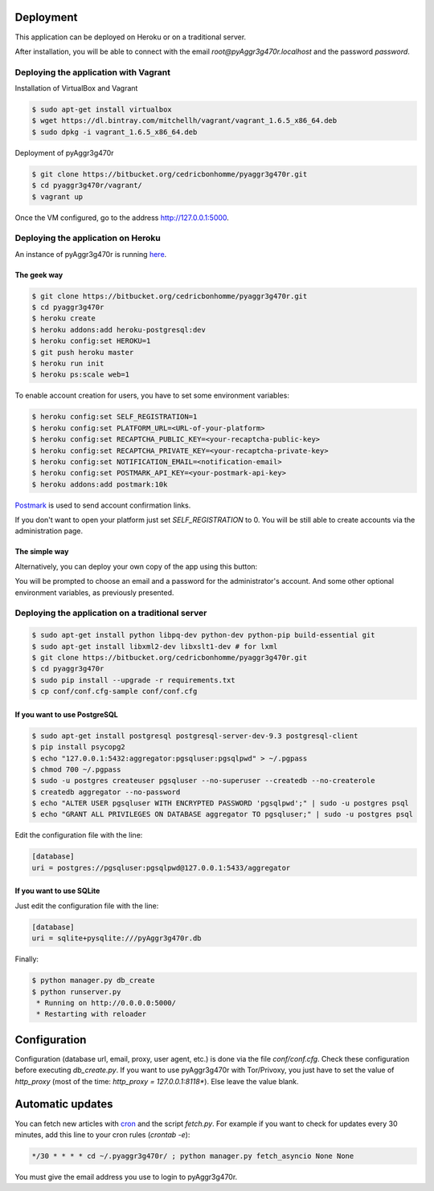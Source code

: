 Deployment
==========

This application can be deployed on Heroku or on a traditional server.

After installation, you will be able to connect with the email *root@pyAggr3g470r.localhost* and the password *password*.

Deploying the application with Vagrant
--------------------------------------

Installation of VirtualBox and Vagrant

.. code-block:: bash

    $ sudo apt-get install virtualbox
    $ wget https://dl.bintray.com/mitchellh/vagrant/vagrant_1.6.5_x86_64.deb
    $ sudo dpkg -i vagrant_1.6.5_x86_64.deb

Deployment of pyAggr3g470r

.. code-block:: bash

    $ git clone https://bitbucket.org/cedricbonhomme/pyaggr3g470r.git
    $ cd pyaggr3g470r/vagrant/
    $ vagrant up

Once the VM configured, go to the address http://127.0.0.1:5000.

Deploying the application on Heroku
-----------------------------------

An instance of pyAggr3g470r is running `here <https://pyaggr3g470r.herokuapp.com>`_.

The geek way
''''''''''''

.. code-block:: bash

    $ git clone https://bitbucket.org/cedricbonhomme/pyaggr3g470r.git
    $ cd pyaggr3g470r
    $ heroku create
    $ heroku addons:add heroku-postgresql:dev
    $ heroku config:set HEROKU=1
    $ git push heroku master
    $ heroku run init
    $ heroku ps:scale web=1

To enable account creation for users, you have to set some environment variables:

.. code-block:: bash

    $ heroku config:set SELF_REGISTRATION=1
    $ heroku config:set PLATFORM_URL=<URL-of-your-platform>
    $ heroku config:set RECAPTCHA_PUBLIC_KEY=<your-recaptcha-public-key>
    $ heroku config:set RECAPTCHA_PRIVATE_KEY=<your-recaptcha-private-key>
    $ heroku config:set NOTIFICATION_EMAIL=<notification-email>
    $ heroku config:set POSTMARK_API_KEY=<your-postmark-api-key>
    $ heroku addons:add postmark:10k

`Postmark <https://postmarkapp.com/>`_ is used to send account confirmation links.

If you don't want to open your platform just set *SELF_REGISTRATION* to 0.
You will be still able to create accounts via the administration page.


The simple way
''''''''''''''

Alternatively, you can deploy your own copy of the app using this button:

.. image:: https://www.herokucdn.com/deploy/button.png
    :target: https://heroku.com/deploy?template=https://github.com/cedricbonhomme/pyAggr3g470r

You will be prompted to choose an email and a password for the administrator's account.
And some other optional environment variables, as previously presented.

Deploying the application on a traditional server
-------------------------------------------------

.. code-block:: bash

    $ sudo apt-get install python libpq-dev python-dev python-pip build-essential git
    $ sudo apt-get install libxml2-dev libxslt1-dev # for lxml
    $ git clone https://bitbucket.org/cedricbonhomme/pyaggr3g470r.git
    $ cd pyaggr3g470r
    $ sudo pip install --upgrade -r requirements.txt
    $ cp conf/conf.cfg-sample conf/conf.cfg

If you want to use PostgreSQL
'''''''''''''''''''''''''''''

.. code-block:: bash

    $ sudo apt-get install postgresql postgresql-server-dev-9.3 postgresql-client
    $ pip install psycopg2
    $ echo "127.0.0.1:5432:aggregator:pgsqluser:pgsqlpwd" > ~/.pgpass
    $ chmod 700 ~/.pgpass
    $ sudo -u postgres createuser pgsqluser --no-superuser --createdb --no-createrole
    $ createdb aggregator --no-password
    $ echo "ALTER USER pgsqluser WITH ENCRYPTED PASSWORD 'pgsqlpwd';" | sudo -u postgres psql
    $ echo "GRANT ALL PRIVILEGES ON DATABASE aggregator TO pgsqluser;" | sudo -u postgres psql

Edit the configuration file with the line:

.. code-block:: cfg

    [database]
    uri = postgres://pgsqluser:pgsqlpwd@127.0.0.1:5433/aggregator

If you want to use SQLite
'''''''''''''''''''''''''

Just edit the configuration file with the line:

.. code-block:: cfg

    [database]
    uri = sqlite+pysqlite:///pyAggr3g470r.db


Finally:

.. code-block:: bash

    $ python manager.py db_create
    $ python runserver.py
     * Running on http://0.0.0.0:5000/
     * Restarting with reloader


Configuration
=============

Configuration (database url, email, proxy, user agent, etc.) is done via the file *conf/conf.cfg*.
Check these configuration before executing *db_create.py*.
If you want to use pyAggr3g470r with Tor/Privoxy, you just have to set the value of
*http_proxy* (most of the time: *http_proxy = 127.0.0.1:8118**). Else leave the value blank.


Automatic updates
=================

You can fetch new articles with `cron <https://en.wikipedia.org/wiki/Cron>`_  and the script *fetch.py*.
For example if you want to check for updates every 30 minutes, add this line to your cron rules (*crontab -e*):

.. code-block:: bash

    */30 * * * * cd ~/.pyaggr3g470r/ ; python manager.py fetch_asyncio None None

You must give the email address you use to login to pyAggr3g470r.

